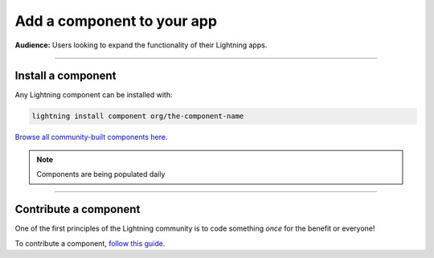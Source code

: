 ###########################
Add a component to your app
###########################
**Audience:** Users looking to expand the functionality of their Lightning apps.

----

*******************
Install a component
*******************

Any Lightning component can be installed with:

.. code:: python

   lightning install component org/the-component-name

`Browse all community-built components here <https://lightning.ai/components>`_.

.. note:: Components are being populated daily

----

**********************
Contribute a component
**********************
One of the first principles of the Lightning community is to code something *once* for the benefit or everyone!

To contribute a component, `follow this guide <../build_lightning_component/index.html>`_.
